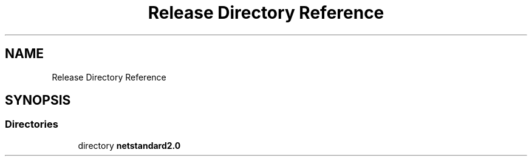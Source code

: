 .TH "Release Directory Reference" 3 "Thu Jul 22 2021" "Version 5.4.2" "CSLA.NET" \" -*- nroff -*-
.ad l
.nh
.SH NAME
Release Directory Reference
.SH SYNOPSIS
.br
.PP
.SS "Directories"

.in +1c
.ti -1c
.RI "directory \fBnetstandard2\&.0\fP"
.br
.in -1c
